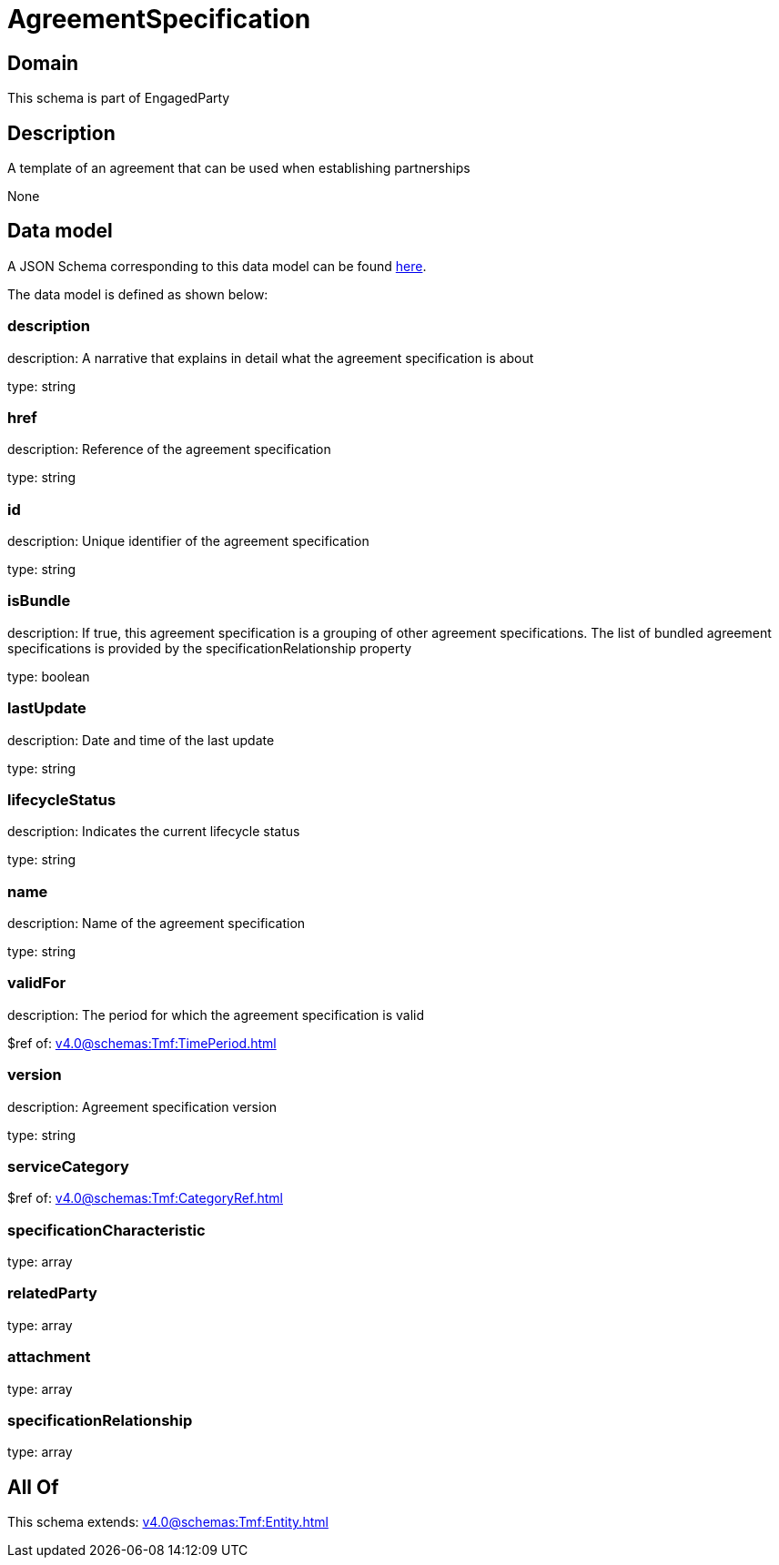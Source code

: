 = AgreementSpecification

[#domain]
== Domain

This schema is part of EngagedParty

[#description]
== Description

A template of an agreement that can be used when establishing partnerships

None

[#data_model]
== Data model

A JSON Schema corresponding to this data model can be found https://tmforum.org[here].

The data model is defined as shown below:


=== description
description: A narrative that explains in detail what the agreement specification is about

type: string


=== href
description: Reference of the agreement specification

type: string


=== id
description: Unique identifier of the agreement specification

type: string


=== isBundle
description: If true, this agreement specification is a grouping of other agreement specifications. The list of bundled agreement specifications is provided by the specificationRelationship property

type: boolean


=== lastUpdate
description: Date and time of the last update

type: string


=== lifecycleStatus
description: Indicates the current lifecycle status

type: string


=== name
description: Name of the agreement specification

type: string


=== validFor
description: The period for which the agreement specification is valid

$ref of: xref:v4.0@schemas:Tmf:TimePeriod.adoc[]


=== version
description: Agreement specification version

type: string


=== serviceCategory
$ref of: xref:v4.0@schemas:Tmf:CategoryRef.adoc[]


=== specificationCharacteristic
type: array


=== relatedParty
type: array


=== attachment
type: array


=== specificationRelationship
type: array


[#all_of]
== All Of

This schema extends: xref:v4.0@schemas:Tmf:Entity.adoc[]

